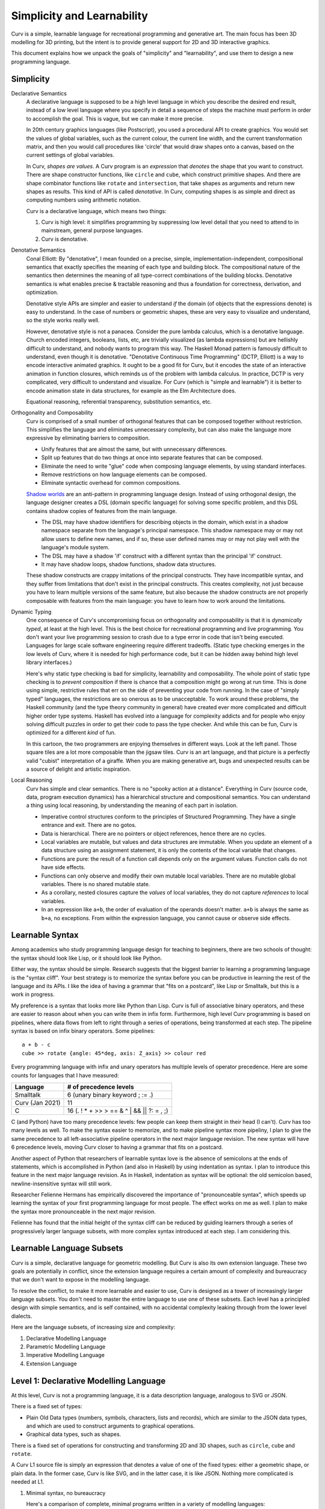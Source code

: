 Simplicity and Learnability
===========================
Curv is a simple, learnable language for recreational programming
and generative art. The main focus has been 3D modelling for 3D printing,
but the intent is to provide general support for 2D and 3D interactive graphics.

This document explains how we unpack the goals of "simplicity"
and "learnability", and use them to design a new programming language.

Simplicity
----------
Declarative Semantics
  A declarative language is supposed to be a high level language in which
  you describe the desired end result, instead of a low level language where
  you specify in detail a sequence of steps the machine must perform in order
  to accomplish the goal. This is vague, but we can make it more precise.

  In 20th century graphics languages (like Postscript), you used a procedural
  API to create graphics. You would set the values of global variables, such
  as the current colour, the current line width, and the current transformation
  matrix, and then you would call procedures like 'circle' that would draw
  shapes onto a canvas, based on the current settings of global variables.

  In Curv, *shapes are values*. A Curv program is an *expression* that
  *denotes* the shape that you want to construct. There are shape constructor
  functions, like ``circle`` and ``cube``, which construct primitive shapes.
  And there are shape combinator functions like ``rotate`` and ``intersection``,
  that take shapes as arguments and return new shapes as results.
  This kind of API is called *denotative*.
  In Curv, computing shapes is as simple and direct as computing numbers
  using arithmetic notation.

  Curv is a declarative language, which means two things:

  1. Curv is high level: it simplifies programming by suppressing low level
     detail that you need to attend to in mainstream, general purpose languages.
  2. Curv is denotative.

Denotative Semantics
  Conal Elliott: By "denotative", I mean founded on a precise, simple,
  implementation-independent, compositional semantics that exactly specifies
  the meaning of each type and building block. The compositional nature of
  the semantics then determines the meaning of all type-correct combinations
  of the building blocks. Denotative semantics is what enables precise &
  tractable reasoning and thus a foundation for correctness, derivation,
  and optimization.

  Denotative style APIs are simpler and easier to understand *if* the domain
  (of objects that the expressions denote) is easy to understand. In the
  case of numbers or geometric shapes, these are very easy to visualize and
  understand, so the style works really well.

  However, denotative style is not a panacea. Consider the pure lambda
  calculus, which is a denotative language. Church encoded integers, booleans,
  lists, etc, are trivially visualized (as lambda expressions) but are hellishly
  difficult to understand, and nobody wants to program this way. The Haskell
  Monad pattern is famously difficult to understand, even though it is
  denotative. "Denotative Continuous Time Programming" (DCTP, Elliott) is a way
  to encode interactive animated graphics. It ought to be a good fit for Curv,
  but it encodes the state of an interactive animation in function closures,
  which reminds us of the problem with lambda calculus. In practice, DCTP
  is very complicated, very difficult to understand and visualize.
  For Curv (which is "simple and learnable") it is better to encode animation
  state in data structures, for example as the Elm Architecture does.

  Equational reasoning, referential transparency, substitution semantics, etc.

Orthogonality and Composability
  Curv is comprised of a small number of orthogonal features that can be
  composed together without restriction. This simplifies the language and
  eliminates unnecessary complexity, but can also make the language more
  expressive by eliminating barriers to composition.

  * Unify features that are almost the same, but with unnecessary differences.
  * Split up features that do two things at once into separate features
    that can be composed.
  * Eliminate the need to write "glue" code when composing language elements,
    by using standard interfaces.
  * Remove restrictions on how language elements can be composed.
  * Eliminate syntactic overhead for common compositions.

  `Shadow worlds`_ are an anti-pattern in programming language design.
  Instead of using orthogonal design, the language designer creates
  a DSL (domain specific language) for solving some specific problem,
  and this DSL contains shadow copies of features from the main language.

  * The DSL may have shadow identifiers for describing objects
    in the domain, which exist in a shadow namespace separate from the
    language's principal namespace. This shadow namespace may or may not
    allow users to define new names, and if so, these user defined names
    may or may not play well with the language's module system.
  * The DSL may have a shadow 'if' construct with a different syntax than
    the principal 'if' construct.
  * It may have shadow loops, shadow functions, shadow data structures.
  
  These shadow constructs are crappy imitations of the principal constructs.
  They have incompatible syntax, and they suffer from limitations that don't
  exist in the principal constructs. This creates complexity, not just because
  you have to learn multiple versions of the same feature, but also because
  the shadow constructs are not properly composable with features from the
  main language: you have to learn how to work around the limitations.

.. _`Shadow worlds`: https://gbracha.blogspot.com/2014/09/a-domain-of-shadows.html

Dynamic Typing
  One consequence of Curv's uncompromising focus on orthogonality and
  composability is that it is *dynamically typed*, at least at the high level.
  This is the best choice for recreational programming and live programming.
  You don't want your live programming session to crash due to a type error
  in code that isn't being executed. Languages for large scale software
  engineering require different tradeoffs. (Static type checking emerges in
  the low levels of Curv, where it is needed for high performance code,
  but it can be hidden away behind high level library interfaces.)
  
  Here's why static type checking is bad for simplicity, learnability and
  composability. The whole point of static type checking is to *prevent
  composition* if there is chance that a composition might go wrong at
  run time. This is done using simple, restrictive rules that err on the
  side of preventing your code from running. In the case of "simply typed"
  languages, the restrictions are so onerous as to be unacceptable. To work
  around these problems, the Haskell community (and the type theory community
  in general) have created ever more complicated and difficult higher order
  type systems. Haskell has evolved into a language for complexity addicts
  and for people who enjoy solving difficult puzzles in order to get their
  code to pass the type checker. And while this can be fun, Curv is optimized
  for a different *kind* of fun.

  |cartoon|

  .. |cartoon| image:: dynamic_typing.jpeg

  In this cartoon, the two programmers are enjoying themselves in different
  ways. Look at the left panel. Those square tiles are a lot more composable
  than the jigsaw tiles. Curv is an art language, and that picture
  is a perfectly valid "cubist" interpretation of a giraffe. When you are
  making generative art, bugs and unexpected results can be a source of
  delight and artistic inspiration.

Local Reasoning
  Curv has simple and clear semantics. There is no "spooky action at
  a distance". Everything in Curv (source code, data, program execution
  dynamics) has a hierarchical structure and compositional semantics.
  You can understand a thing using local reasoning, by understanding
  the meaning of each part in isolation.

  * Imperative control structures conform to the principles of Structured
    Programming. They have a single entrance and exit. There are no gotos.
  * Data is hierarchical. There are no pointers or object references, hence
    there are no cycles.
  * Local variables are mutable, but values and data structures are immutable.
    When you update an element of a data structure using an assignment
    statement, it is only the contents of the local variable that changes.
  * Functions are pure: the result of a function call depends only on the
    argument values. Function calls do not have side effects.
  * Functions can only observe and modify their own mutable local variables.
    There are no mutable global variables. There is no shared mutable state.
  * As a corollary, nested closures capture the *values* of local variables,
    they do not capture *references* to local variables.
  * In an expression like ``a+b``, the order of evaluation of the operands
    doesn't matter. ``a+b`` is always the same as ``b+a``, no exceptions.
    From within the expression language, you cannot cause or observe side
    effects.

Learnable Syntax
----------------
Among academics who study programming language design for teaching
to beginners, there are two schools of thought: the syntax should look
like Lisp, or it should look like Python.

Either way, the syntax should be simple. Research suggests that the biggest
barrier to learning a programming language is the "syntax cliff". Your best
strategy is to memorize the syntax before you can be productive in learning
the rest of the language and its APIs. I like the idea of having a grammar
that "fits on a postcard", like Lisp or Smalltalk, but this is a work in
progress.

My preference is a syntax that looks more like Python than Lisp.
Curv is full of associative binary operators, and these are easier
to reason about when you can write them in infix form. Furthermore,
high level Curv programming is based on pipelines, where data flows
from left to right through a series of operations, being transformed
at each step. The pipeline syntax is based on infix binary operators.
Some pipelines::

    a + b - c
    cube >> rotate {angle: 45*deg, axis: Z_axis} >> colour red

Every programming language with infix and unary operators
has multiple levels of operator precedence. Here are some counts for
languages that I have measured:

===============  ======================
Language         # of precedence levels
===============  ======================
Smalltalk        6 (unary binary keyword ; := .)
Curv (Jan 2021)  11
C                16 (. ! * + >> > == & ^ | && || ?: = , ;)
===============  ======================

C (and Python) have too many precedence levels: few people can keep them
straight in their head (I can't). Curv has too many levels as well. To make
the syntax easier to memorize, and to make pipeline syntax more pipeliny,
I plan to give the same precedence to all left-associative pipeline operators
in the next major language revision. The new syntax will have 6 precedence
levels, moving Curv closer to having a grammar that fits on a postcard.

Another aspect of Python that researchers of learnable syntax love is
the absence of semicolons at the ends of statements, which is accomplished
in Python (and also in Haskell) by using indentation as syntax. I plan
to introduce this feature in the next major language revision.
As in Haskell, indentation as syntax will be optional: the old semicolon based, newline-insensitive syntax will still work.

Researcher Felienne Hermans has empirically discovered the importance
of "pronounceable syntax", which speeds up learning the syntax of your first
programming language for most people. The effect works on me as well. I plan
to make the syntax more pronounceable in the next major revision.

Felienne has found that the initial height of the syntax cliff can be reduced
by guiding learners through a series of progressively larger language subsets,
with more complex syntax introduced at each step. I am considering this.

Learnable Language Subsets
--------------------------
Curv is a simple, declarative language for geometric modelling. But Curv is
also its own extension language. These two goals are potentially in conflict,
since the extension language requires a certain amount of complexity and
bureaucracy that we don't want to expose in the modelling language.

To resolve the conflict, to make it more learnable and easier to use,
Curv is designed as a tower of increasingly larger language subsets.
You don't need to master the entire language to use one of these subsets.
Each level has a principled design with simple semantics, and is self contained,
with no accidental complexity leaking through from the lower level dialects.

Here are the language subsets, of increasing size and complexity:

1. Declarative Modelling Language
2. Parametric Modelling Language
3. Imperative Modelling Language
4. Extension Language

Level 1: Declarative Modelling Language
---------------------------------------
At this level, Curv is not a programming language, it is a data description
language, analogous to SVG or JSON.

There is a fixed set of types:

* Plain Old Data types (numbers, symbols, characters, lists and records),
  which are similar to the JSON data types, and which are used to
  construct arguments to graphical operations.
* Graphical data types, such as shapes.

There is a fixed set of operations for constructing and transforming
2D and 3D shapes, such as ``circle``, ``cube`` and ``rotate``.

A Curv L1 source file is simply an expression that denotes a value of one
of the fixed types: either a geometric shape, or plain data. In the former
case, Curv is like SVG, and in the latter case, it is like JSON. Nothing more
complicated is needed at L1.

1. Minimal syntax, no bureaucracy

   Here's a comparison of complete, minimal programs written
   in a variety of modelling languages:

   +-------------+---------------------------------------------+
   | Curv        | ``circle 50``                               |
   +-------------+---------------------------------------------+
   | OpenSCAD    | ``circle(50);``                             |
   +-------------+---------------------------------------------+
   | OpenJSCAD   | ::                                          |
   |             |                                             |
   |             |   function main() {                         |
   |             |     return circle(50);                      |
   |             |   }                                         |
   +-------------+---------------------------------------------+
   | SolidPython | ::                                          |
   |             |                                             |
   |             |   from solid import *                       |
   |             |   shape = circle(50)                        |
   |             |   print(scad_render(shape))                 |
   +-------------+---------------------------------------------+
   | SVG         | ::                                          |
   |             |                                             |
   |             |   <svg xmlns="http://www.w3.org/2000/svg">  |
   |             |   <circle r="50"/>                          |
   |             |   </svg>                                    |
   +-------------+---------------------------------------------+

2. Declarative semantics

   Curv L1 has simple, declarative semantics, which makes it easier to learn
   and understand. Shape operators are pure functions with no side effects.
   
   This also makes Curv a safe language, in the sense that you can download
   a Curv shape file and render it, without worrying about malware embedded
   in the code. (This is a concern when using a general purpose language
   like Javascript or Python as a geometric modelling language.)

Level 2: Parametric Modelling Language
--------------------------------------
* Parametric design: Use numeric parameters to generate a shape
  using an algorithm. The parameters can be separated from the algorithm.
* Curv at L2 becomes a simple functional programming language with minimal
  bureaucracy.
* Curv is still an expression language, and programs are still expressions.
* Roughly equivalent to OpenSCAD, which is also a declarative, algorithmic,
  unbureaucratic modelling language.
* A new type is added: functions.
* Plain Old Data is used to describe shape parameters.
  A complex model might need a large POD data structure to describe
  all its parameters.
* For simplicity and generality, the POD types have no restrictions on how
  values can be combined and nested. There are no "type errors" if the
  elements of a list do not all have the same "type", therefore Curv L2
  is dynamically typed. Adding static type checking would add complexity
  and bureaucracy that isn't appropriate at this level.
* Curv L2 is compatible with live coding. This also requires dynamic typing,
  in the sense that type errors in unexecuted code do not crash a live
  coding session.
* Extensibility: You can define new shape operations in terms of existing
  high level shape operations (defining functions), and you can load
  external libraries.

Level 3: Imperative Modelling Language
--------------------------------------
This level adds imperative features: mutable local variables, a statement
language that includes assignments, conditionals and loops.

You know how, in Haskell, people call monads "programmable semicolons",
and describe monads as a way to encode imperative algorithms? What if we
ditch the category theory, and design a pure functional language where
you can just use imperative idioms directly? That's what Curv is.

Why?

* Because everybody knows how to write imperative programs.
  Imperative programming comprises a small vocabulary of easy-to-understand
  operations from which you can implement any algorithm. 
* Not everybody understands functional programming, which is also more
  complicated. To match the small universal vocabulary of imperative
  programming, you need tail recursion for iteration, which is harder to
  understand, and less convenient, since you must define an auxiliary
  function for each loop. Alternatively, tacit programming with combinators
  is higher level and gives much shorter programs, but you have to master
  a larger vocabulary of combinators and idioms.
* Imperative programming in Curv eliminates the "functional programming cliff"
  and the even higher "monad cliff" that you have to surmount in order to
  begin writing algorithms in pure functional languages like Haskell.

The imperative language features do not destroy Curv's declarative semantics.
Functions remain pure. Values remain immutable. Expressions remain
referentially transparent. Statement lists are not themselves declarative,
but statement lists only occur embedded in an expression, and that expression
is referentially transparent, etc.

Curv L3 is imperative, but not object-oriented.
Local variables are mutable, but values are immutable.
State mutation only occurs at the statement level, at the transition from
one statement to the next. Expressions do not have side effects.
All state mutation is expressed using variations of the assignment statement.

1. There are no mutable objects.
   We don't need to distinguish between mutable and immutable object types.
   We don't need mutable and immutable variants of the same abstract data type.
   Eg, in Python, *tuples* and *strings* are immutable but *lists* are
   mutable. In Curv, these 3 Python types are represented by a single type
   of immutable list values.
 
2. There is no aliasing. Two distinct mutable variable names are guaranteed
   to refer to disjoint mutable state.
 
3. There are no functions or methods that mutate objects (as side effects).
   We don't need mutating and copying variants of the same abstract operation.
   Eg, in Python, ``list.sort()`` is a method that sorts a list object
   by mutating it as a side effect. It doesn't return a result.
   By contrast, ``sorted(list)`` is a function that returns a sorted list,
   but doesn't mutate the list object passed as an argument.
   In Curv, we only need a single ``sort`` function:

   * ``sort list`` is an expression that returns a sorted list, with
     no side effects.
   * ``list!sort`` is an assignment statement that sorts a list variable
     in place, with the same efficiency as ``list.sort()`` in Python.

Curv's "functional" approach to mutable state makes imperative code easier
to write and understand. It simplifies the language, reduces the number of
concepts that need to be learned, and reduces the amount of complexity that
developers need to keep in their head while reading and writing imperative code.

Level 4: Extension Language
---------------------------
This level completes the Curv language, with features for implementing
efficient, high level, easy to use library abstractions. This requires some
of the complexity and bureaucracy of software engineering languages, which
was omitted from the higher level dialects. One goal is to contain this
complexity and bureaucracy inside the library abstractions that use it,
so that it doesn't "leak out" and complicate higher level code that uses
the library.

* GPU programming: goal is to compile a larger subset of Curv into GPU code,
  generating more efficient code. And support programming with GPU compute
  kernels. The tech involves partial evaluation, static typing.
* Array programming (linear algebra and GPU data parallelism).
* Efficient and compactly represented typed data and typed arrays.
  Eg, to support pixel arrays, voxel arrays, triangle meshes.
* Abstract data types.
  Hide implementation details from library users, providing a high level
  interface to library data. Type directed and algebra directed design.
* Efficiently detect type errors in calls to library functions at the point
  of call, rather than deep in the body of the function (which requires the
  user to decode a stack trace and understand the function implementation).
